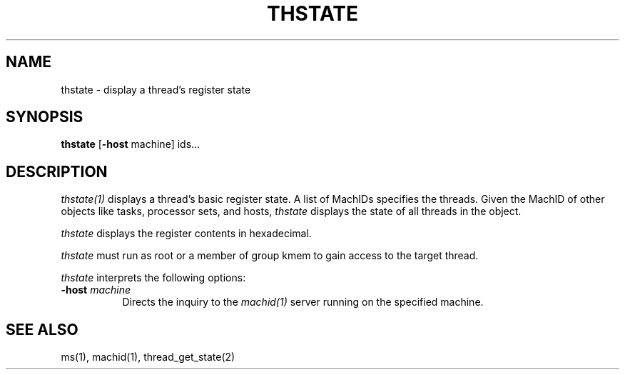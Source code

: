.\"
.\" Mach Operating System
.\" Copyright (c) 1991,1990 Carnegie Mellon University
.\" All Rights Reserved.
.\" 
.\" Permission to use, copy, modify and distribute this software and its
.\" documentation is hereby granted, provided that both the copyright
.\" notice and this permission notice appear in all copies of the
.\" software, derivative works or modified versions, and any portions
.\" thereof, and that both notices appear in supporting documentation.
.\" 
.\" CARNEGIE MELLON ALLOWS FREE USE OF THIS SOFTWARE IN ITS 
.\" CONDITION.  CARNEGIE MELLON DISCLAIMS ANY LIABILITY OF ANY KIND FOR
.\" ANY DAMAGES WHATSOEVER RESULTING FROM THE USE OF THIS SOFTWARE.
.\" 
.\" Carnegie Mellon requests users of this software to return to
.\" 
.\"  Software Distribution Coordinator  or  Software.Distribution@CS.CMU.EDU
.\"  School of Computer Science
.\"  Carnegie Mellon University
.\"  Pittsburgh PA 15213-3890
.\" 
.\" any improvements or extensions that they make and grant Carnegie the
.\" rights to redistribute these changes.
.\"
.\" HISTORY
.\" $Log:	thstate.man,v $
.\" Revision 2.3  91/03/19  12:32:41  mrt
.\" 	Changed to new copyright
.\" 
.\" Revision 2.2  90/09/12  16:33:08  rpd
.\" 	Document the new capability to handle tasks and multiple ids.
.\" 	[90/09/12            rpd]
.\" 
.\" 	Created.
.\" 	[90/06/18            rpd]
.\" 
.TH THSTATE 1 6/18/90
.CM 4
.SH NAME
thstate \- display a thread's register state
.SH SYNOPSIS
\fBthstate\fP [\fB-host\fP machine] ids...
.SH DESCRIPTION
\fIthstate(1)\fR displays a thread's basic register state.  A list of
MachIDs specifies the threads.  Given the MachID of other objects like
tasks, processor sets, and hosts, \fIthstate\fR displays the state of
all threads in the object.
.PP
\fIthstate\fR displays the register contents in hexadecimal.
.PP
\fIthstate\fR must run as root or a member of group kmem
to gain access to the target thread.
.PP
\fIthstate\fP interprets the following options:
.TP 8
.B \-host \fImachine\fR
Directs the inquiry to the \fImachid(1)\fR server running
on the specified machine.
.SH "SEE ALSO"
ms(1), machid(1), thread_get_state(2)
